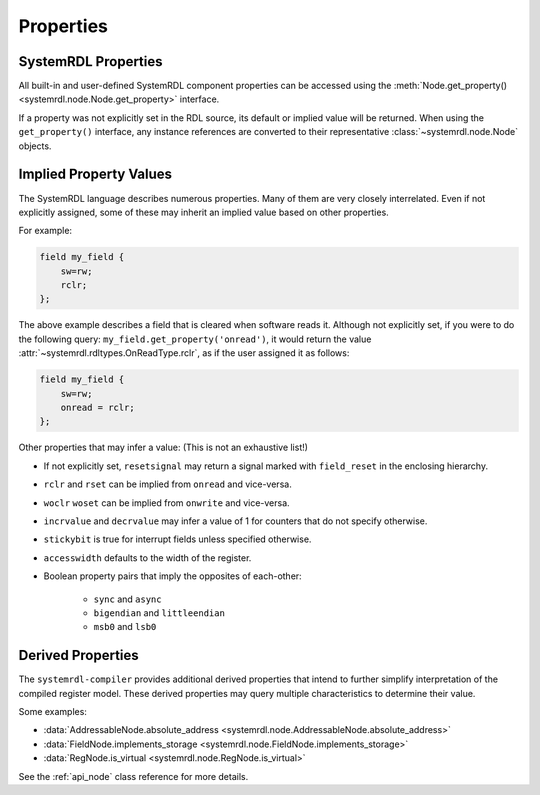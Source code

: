 
Properties
==========

SystemRDL Properties
--------------------

All built-in and user-defined SystemRDL component properties can be accessed
using the :meth:`Node.get_property() <systemrdl.node.Node.get_property>`
interface.

If a property was not explicitly set in the RDL source, its default or implied
value will be returned. When using the ``get_property()`` interface, any
instance references are converted to their
representative :class:`~systemrdl.node.Node` objects.


Implied Property Values
-----------------------
The SystemRDL language describes numerous properties. Many of them are very
closely interrelated. Even if not explicitly assigned, some of these may inherit
an implied value based on other properties.

For example:

.. code-block:: systemrdl

    field my_field {
        sw=rw;
        rclr;
    };

The above example describes a field that is cleared when software reads it.
Although not explicitly set, if you were to do the following query:
``my_field.get_property('onread')``, it would return the value
:attr:`~systemrdl.rdltypes.OnReadType.rclr`, as if the user assigned it as follows:

.. code-block:: systemrdl

    field my_field {
        sw=rw;
        onread = rclr;
    };

Other properties that may infer a value: (This is not an exhaustive list!)

* If not explicitly set, ``resetsignal`` may return a signal marked with
  ``field_reset`` in the enclosing hierarchy.
* ``rclr`` and ``rset`` can be implied from ``onread`` and vice-versa.
* ``woclr`` ``woset`` can be implied from ``onwrite`` and vice-versa.
* ``incrvalue`` and ``decrvalue`` may infer a value of 1 for counters that do
  not specify otherwise.
* ``stickybit`` is true for interrupt fields unless specified otherwise.
* ``accesswidth`` defaults to the width of the register.
* Boolean property pairs that imply the opposites of each-other:

    * ``sync`` and ``async``
    * ``bigendian`` and ``littleendian``
    * ``msb0`` and ``lsb0``



Derived Properties
------------------

The ``systemrdl-compiler`` provides additional derived properties that intend
to further simplify interpretation of the compiled register model. These derived
properties may query multiple characteristics to determine their value.

Some examples:

* :data:`AddressableNode.absolute_address <systemrdl.node.AddressableNode.absolute_address>`
* :data:`FieldNode.implements_storage <systemrdl.node.FieldNode.implements_storage>`
* :data:`RegNode.is_virtual <systemrdl.node.RegNode.is_virtual>`

See the :ref:`api_node` class reference for more details.
